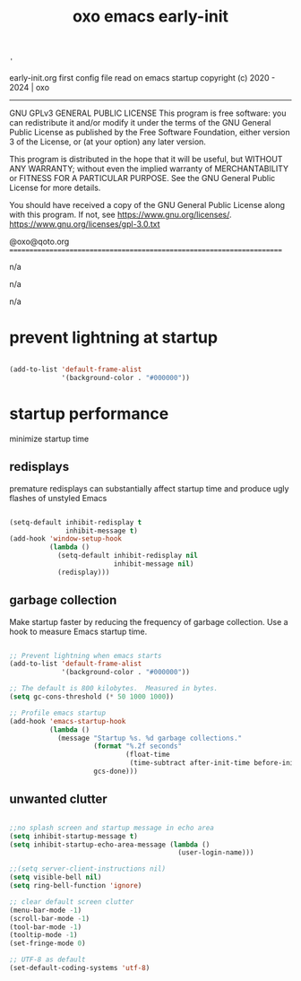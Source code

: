 #+title: oxo emacs early-init

#+PROPERTY: header-args :emacs-lisp :tangle ./early-init.el

# ###                  _             _       _ _
# ###   ___  __ _ _ __| |_   _      (_)_ __ (_) |_
# ###  / _ \/ _` | '__| | | | |_____| | '_ \| | __|
# ### |  __/ (_| | |  | | |_| |_____| | | | | | |_
# ###  \___|\__,_|_|  |_|\__, |     |_|_| |_|_|\__|
# ###                   |___/
# ###
# ###  # # # # # #
# ###       #
# ###  # # # # # #
# ###

: '
early-init.org
first config file read on emacs startup
copyright (c) 2020 - 2024  |  oxo
----------------------------------------------------------------------
GNU GPLv3 GENERAL PUBLIC LICENSE
This program is free software: you can redistribute it and/or modify
it under the terms of the GNU General Public License as published by
the Free Software Foundation, either version 3 of the License, or
(at your option) any later version.

This program is distributed in the hope that it will be useful,
but WITHOUT ANY WARRANTY; without even the implied warranty of
MERCHANTABILITY or FITNESS FOR A PARTICULAR PURPOSE.  See the
GNU General Public License for more details.

You should have received a copy of the GNU General Public License
along with this program.  If not, see <https://www.gnu.org/licenses/>.
https://www.gnu.org/licenses/gpl-3.0.txt

@oxo@qoto.org
======================================================================

# dependencies
  n/a

# usage
  n/a

# examples
  n/a

# '

* prevent lightning at startup
#+begin_src emacs-lisp

  (add-to-list 'default-frame-alist
               '(background-color . "#000000"))

#+end_src

* startup performance
minimize startup time

** redisplays
premature redisplays can substantially affect startup time
and produce ugly flashes of unstyled Emacs
#+begin_src emacs-lisp

  (setq-default inhibit-redisplay t
                inhibit-message t)
  (add-hook 'window-setup-hook
            (lambda ()
              (setq-default inhibit-redisplay nil
                            inhibit-message nil)
              (redisplay)))

#+end_src

** garbage collection
Make startup faster by reducing the frequency of garbage collection.
Use a hook to measure Emacs startup time.

#+begin_src emacs-lisp

  ;; Prevent lightning when emacs starts
  (add-to-list 'default-frame-alist
               '(background-color . "#000000"))

  ;; The default is 800 kilobytes.  Measured in bytes.
  (setq gc-cons-threshold (* 50 1000 1000))

  ;; Profile emacs startup
  (add-hook 'emacs-startup-hook
            (lambda ()
              (message "Startup %s. %d garbage collections."
                       (format "%.2f seconds"
                               (float-time
                                (time-subtract after-init-time before-init-time)))
                       gcs-done)))

#+end_src

** unwanted clutter
#+begin_src emacs-lisp

  ;;no splash screen and startup message in echo area
  (setq inhibit-startup-message t)
  (setq inhibit-startup-echo-area-message (lambda ()
                                            (user-login-name)))

  ;;(setq server-client-instructions nil)
  (setq visible-bell nil)
  (setq ring-bell-function 'ignore)

  ;; clear default screen clutter
  (menu-bar-mode -1)
  (scroll-bar-mode -1)
  (tool-bar-mode -1)
  (tooltip-mode -1)
  (set-fringe-mode 0)

  ;; UTF-8 as default
  (set-default-coding-systems 'utf-8)

#+end_src
